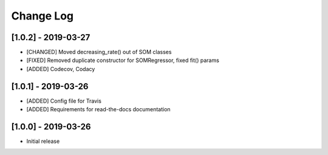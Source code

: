 Change Log
==========

[1.0.2] - 2019-03-27
--------------------
- [CHANGED] Moved decreasing_rate() out of SOM classes
- [FIXED] Removed duplicate constructor for SOMRegressor, fixed fit() params
- [ADDED] Codecov, Codacy

[1.0.1] - 2019-03-26
--------------------
- [ADDED] Config file for Travis
- [ADDED] Requirements for read-the-docs documentation

[1.0.0] - 2019-03-26
--------------------
- Initial release
